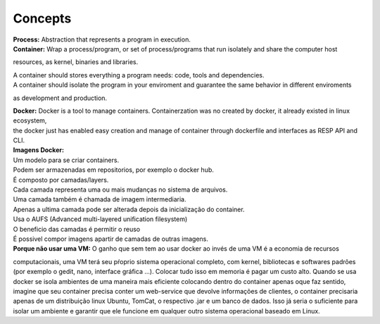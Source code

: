 Concepts
=========

| **Process:** Abstraction that represents a program in execution.
| **Container:** Wrap a process/program, or set of process/programs that run isolately and share the computer host 
resources, as kernel, binaries and libraries.

| A container should stores everything a program needs: code, tools and dependencies.
| A container should isolate the program in your enviroment and guarantee the same behavior in different enviroments
as development and production.

| **Docker:** Docker is a tool to manage containers. Containerzation was no created by docker, it already existed in linux ecosystem,
| the docker just has enabled easy creation and manage of container through dockerfile and interfaces as RESP API and CLI.

| **Imagens Docker:** 
| Um modelo para se criar containers.
| Podem ser armazenadas em repositorios, por exemplo o docker hub.
| É composto por camadas/layers.
| Cada camada representa uma ou mais mudanças no sistema de arquivos.
| Uma camada também é chamada de imagem intermediaria.
| Apenas a ultima camada pode ser alterada depois da inicialização do container.
| Usa o AUFS (Advanced multi-layered unification filesystem)
| O beneficio das camadas é permitir o reuso
| É possivel compor imagens apartir de camadas de outras imagens.

| **Porque não usar uma VM:** O ganho que sem tem ao usar docker ao invés de uma VM é a economia de recursos
computacionais, uma VM terá seu pŕoprio sistema operacional completo, com kernel, bibliotecas e softwares padrões (por exemplo o gedit, nano, interface gráfica ...).
Colocar tudo isso em memoria é pagar um custo alto. Quando se usa docker se isola ambientes de uma maneira mais eficiente colocando
dentro do container apenas oque faz sentido, imagine que seu container precisa conter um web-service que devolve informações de clientes, o container 
precisaria apenas de um distribuição linux Ubuntu, TomCat, o respectivo .jar e um banco de dados. Isso já seria o suficiente para isolar um ambiente e garantir que ele funcione em qualquer outro sistema operacional baseado em Linux.
